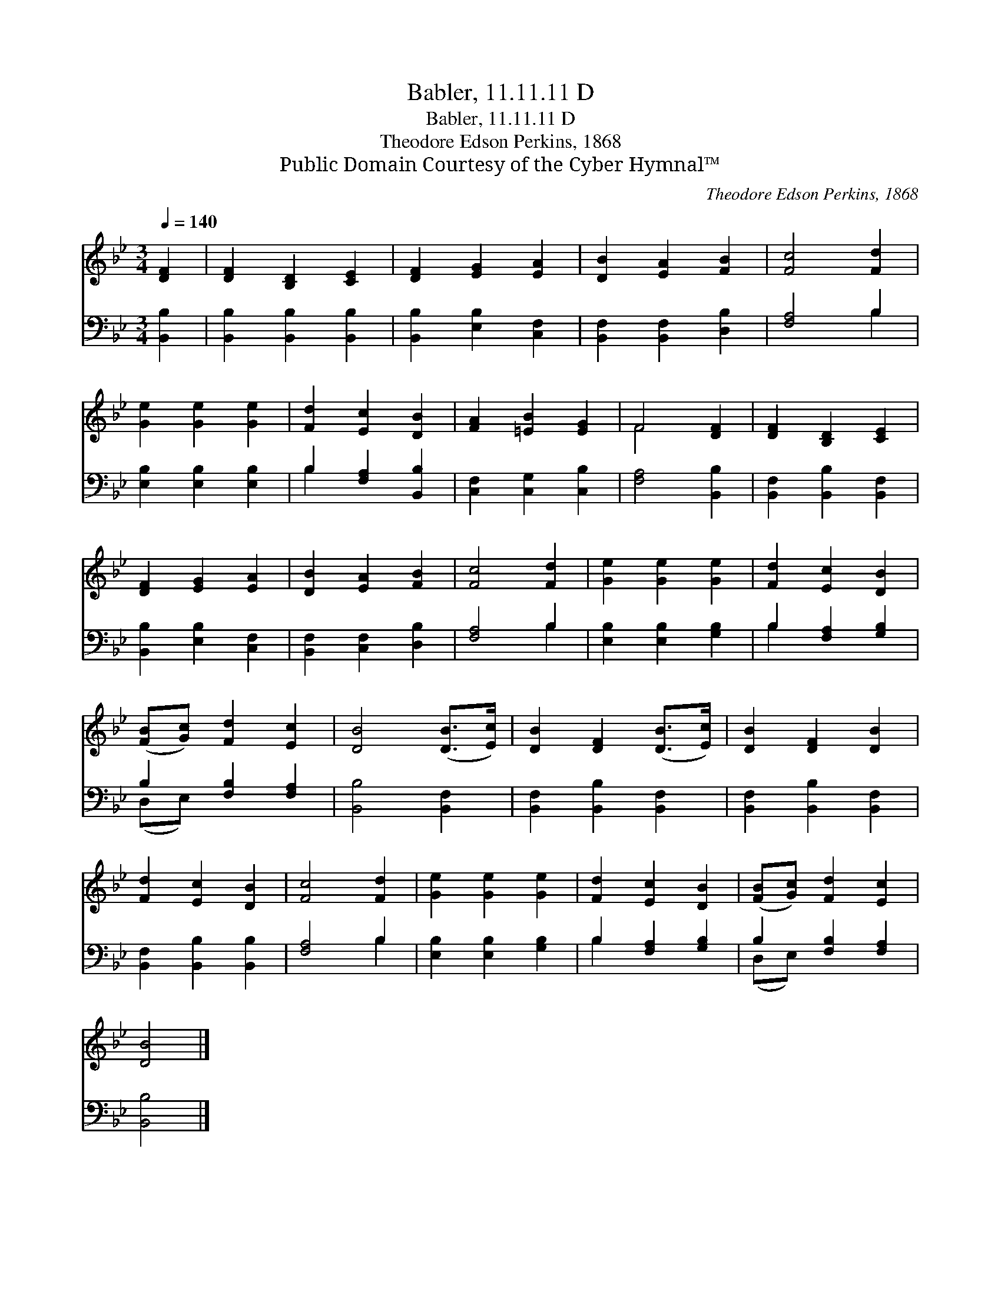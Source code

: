 X:1
T:Babler, 11.11.11 D
T:Babler, 11.11.11 D
T:Theodore Edson Perkins, 1868
T:Public Domain Courtesy of the Cyber Hymnal™
C:Theodore Edson Perkins, 1868
Z:Public Domain
Z:Courtesy of the Cyber Hymnal™
%%score ( 1 2 ) ( 3 4 )
L:1/8
Q:1/4=140
M:3/4
K:Bb
V:1 treble 
V:2 treble 
V:3 bass 
V:4 bass 
V:1
 [DF]2 | [DF]2 [B,D]2 [CE]2 | [DF]2 [EG]2 [EA]2 | [DB]2 [EA]2 [FB]2 | [Fc]4 [Fd]2 | %5
 [Ge]2 [Ge]2 [Ge]2 | [Fd]2 [Ec]2 [DB]2 | [FA]2 [=EB]2 [EG]2 | F4 [DF]2 | [DF]2 [B,D]2 [CE]2 | %10
 [DF]2 [EG]2 [EA]2 | [DB]2 [EA]2 [FB]2 | [Fc]4 [Fd]2 | [Ge]2 [Ge]2 [Ge]2 | [Fd]2 [Ec]2 [DB]2 | %15
 ([FB][Gc]) [Fd]2 [Ec]2 | [DB]4 ([DB]>[Ec]) | [DB]2 [DF]2 ([DB]>[Ec]) | [DB]2 [DF]2 [DB]2 | %19
 [Fd]2 [Ec]2 [DB]2 | [Fc]4 [Fd]2 | [Ge]2 [Ge]2 [Ge]2 | [Fd]2 [Ec]2 [DB]2 | ([FB][Gc]) [Fd]2 [Ec]2 | %24
 [DB]4 |] %25
V:2
 x2 | x6 | x6 | x6 | x6 | x6 | x6 | x6 | F4 x2 | x6 | x6 | x6 | x6 | x6 | x6 | x6 | x6 | x6 | x6 | %19
 x6 | x6 | x6 | x6 | x6 | x4 |] %25
V:3
 [B,,B,]2 | [B,,B,]2 [B,,B,]2 [B,,B,]2 | [B,,B,]2 [E,B,]2 [C,F,]2 | [B,,F,]2 [B,,F,]2 [D,B,]2 | %4
 [F,A,]4 B,2 | [E,B,]2 [E,B,]2 [E,B,]2 | B,2 [F,A,]2 [B,,B,]2 | [C,F,]2 [C,G,]2 [C,B,]2 | %8
 [F,A,]4 [B,,B,]2 | [B,,F,]2 [B,,B,]2 [B,,F,]2 | [B,,B,]2 [E,B,]2 [C,F,]2 | %11
 [B,,F,]2 [C,F,]2 [D,B,]2 | [F,A,]4 B,2 | [E,B,]2 [E,B,]2 [G,B,]2 | B,2 [F,A,]2 [G,B,]2 | %15
 B,2 [F,B,]2 [F,A,]2 | [B,,B,]4 [B,,F,]2 | [B,,F,]2 [B,,B,]2 [B,,F,]2 | %18
 [B,,F,]2 [B,,B,]2 [B,,F,]2 | [B,,F,]2 [B,,B,]2 [B,,B,]2 | [F,A,]4 B,2 | [E,B,]2 [E,B,]2 [G,B,]2 | %22
 B,2 [F,A,]2 [G,B,]2 | B,2 [F,B,]2 [F,A,]2 | [B,,B,]4 |] %25
V:4
 x2 | x6 | x6 | x6 | x4 B,2 | x6 | B,2 x4 | x6 | x6 | x6 | x6 | x6 | x4 B,2 | x6 | B,2 x4 | %15
 (D,E,) x4 | x6 | x6 | x6 | x6 | x4 B,2 | x6 | B,2 x4 | (D,E,) x4 | x4 |] %25

